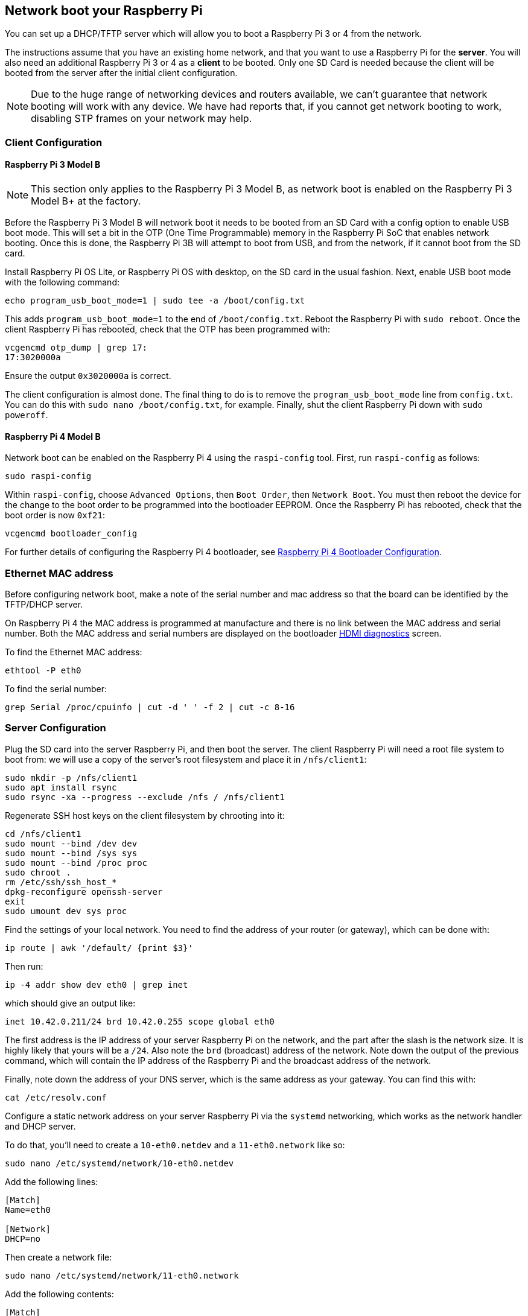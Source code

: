 == Network boot your Raspberry Pi

You can set up a DHCP/TFTP server which will allow you to boot a Raspberry Pi 3 or 4 from the network. 

The instructions assume that you have an existing home network, and that you want to use a Raspberry Pi for the *server*. You will also need an additional Raspberry Pi 3 or 4 as a *client* to be booted. Only one SD Card is needed because the client will be booted from the server after the initial client configuration.

NOTE: Due to the huge range of networking devices and routers available, we can't guarantee that network booting will work with any device. We have had reports that, if you cannot get network booting to work, disabling STP frames on your network may help.

=== Client Configuration

==== Raspberry Pi 3 Model B

NOTE: This section only applies to the Raspberry Pi 3 Model B, as network boot is enabled on the Raspberry Pi 3 Model B+ at the factory.

Before the Raspberry Pi 3 Model B will network boot it needs to be booted from an SD Card with a config option to enable USB boot mode. This will set a bit in the OTP (One Time Programmable) memory in the Raspberry Pi SoC that enables network booting. Once this is done, the Raspberry Pi 3B will attempt to boot from USB, and from the network, if it cannot boot from the SD card.

Install Raspberry Pi OS Lite, or Raspberry Pi OS with desktop, on the SD card in the usual fashion. Next, enable USB boot mode with the following command:

[,bash]
----
echo program_usb_boot_mode=1 | sudo tee -a /boot/config.txt
----

This adds `program_usb_boot_mode=1` to the end of `/boot/config.txt`. Reboot the Raspberry Pi with `sudo reboot`. Once the client Raspberry Pi has rebooted, check that the OTP has been programmed with:

[,bash]
----
vcgencmd otp_dump | grep 17:
17:3020000a
----

Ensure the output `0x3020000a` is correct.

The client configuration is almost done. The final thing to do is to remove the `program_usb_boot_mode` line from `config.txt`. You can do this with `sudo nano /boot/config.txt`, for example. Finally, shut the client Raspberry Pi down with `sudo poweroff`.

==== Raspberry Pi 4 Model B

Network boot can be enabled on the Raspberry Pi 4 using the `raspi-config` tool. First, run `raspi-config` as follows:

[,bash]
----
sudo raspi-config
----

Within `raspi-config`, choose `Advanced Options`, then `Boot Order`, then `Network Boot`. You must then reboot the device for the change to the boot order to be programmed into the bootloader EEPROM. Once the Raspberry Pi has rebooted, check that the boot order is now `0xf21`:

[,bash]
----
vcgencmd bootloader_config
----

For further details of configuring the Raspberry Pi 4 bootloader, see xref:raspberry-pi.adoc#raspberry-pi-4-bootloader-configuration[Raspberry Pi 4 Bootloader Configuration].

=== Ethernet MAC address

Before configuring network boot, make a note of the serial number and mac address so that the board can be identified by the TFTP/DHCP server.

On Raspberry Pi 4 the MAC address is programmed at manufacture and there is no link between the MAC address and serial number. Both the MAC address and serial numbers are displayed on the bootloader xref:raspberry-pi.adoc#boot-diagnostics-on-the-raspberry-pi-4[HDMI diagnostics] screen.

To find the Ethernet MAC address:

[,bash]
----
ethtool -P eth0
----

To find the serial number:

[,bash]
----
grep Serial /proc/cpuinfo | cut -d ' ' -f 2 | cut -c 8-16
----

=== Server Configuration

Plug the SD card into the server Raspberry Pi, and then boot the server. The client Raspberry Pi will need a root file system to boot from: we will use a copy of the server's root filesystem and place it in  `/nfs/client1`:

[,bash]
----
sudo mkdir -p /nfs/client1
sudo apt install rsync
sudo rsync -xa --progress --exclude /nfs / /nfs/client1
----

Regenerate SSH host keys on the client filesystem by chrooting into it:

[,bash]
----
cd /nfs/client1
sudo mount --bind /dev dev
sudo mount --bind /sys sys
sudo mount --bind /proc proc
sudo chroot .
rm /etc/ssh/ssh_host_*
dpkg-reconfigure openssh-server
exit
sudo umount dev sys proc
----

Find the settings of your local network. You need to find the address of your router (or gateway), which can be done with:

[,bash]
----
ip route | awk '/default/ {print $3}'
----

Then run:

[,bash]
----
ip -4 addr show dev eth0 | grep inet
----

which should give an output like:

[,bash]
----
inet 10.42.0.211/24 brd 10.42.0.255 scope global eth0
----

The first address is the IP address of your server Raspberry Pi on the network, and the part after the slash is the network size. It is highly likely that yours will be a `/24`. Also note the `brd` (broadcast) address of the network. Note down the output of the previous command, which will contain the IP address of the Raspberry Pi and the broadcast address of the network.

Finally, note down the address of your DNS server, which is the same address as your gateway. You can find this with:

[,bash]
----
cat /etc/resolv.conf
----

Configure a static network address on your server Raspberry Pi via the `systemd` networking, which works as the network handler and DHCP server.

To do that, you'll need to create a `10-eth0.netdev` and a `11-eth0.network` like so:

[,bash]
----
sudo nano /etc/systemd/network/10-eth0.netdev
----

Add the following lines:

----
[Match]
Name=eth0

[Network]
DHCP=no
----

Then create a network file:

[,bash]
----
sudo nano /etc/systemd/network/11-eth0.network
----

Add the following contents:

----
[Match]
Name=eth0

[Network]
Address=10.42.0.211/24
DNS=10.42.0.1

[Route]
Gateway=10.42.0.1
----

At this point, you will not have working DNS, so you will need to add the server you noted down before to `systemd/resolved.conf`. In this example, the gateway address is 10.42.0.1.

[,bash]
----
sudo nano /etc/systemd/resolved.conf
----

Uncomment the DNS line and add the DNS IP address there. Additionally, if you have a fallback DNS server, add it there as well.

[,bash]
----
[Resolve]
DNS=10.42.0.1
#FallbackDNS=
----

Enable `systemd-networkd` and then reboot for the changes to take effect:

[,bash]
----
sudo systemctl enable systemd-networkd
sudo reboot
----

Now start `tcpdump` so you can search for DHCP packets from the client Raspberry Pi:

[,bash]
----
sudo apt install tcpdump dnsmasq
sudo systemctl enable dnsmasq
sudo tcpdump -i eth0 port bootpc
----

Connect the client Raspberry Pi to your network and power it on. Check that the LEDs illuminate on the client after around 10 seconds, then you should get a packet from the client "DHCP/BOOTP, Request from ..."

----
IP 0.0.0.0.bootpc > 255.255.255.255.bootps: BOOTP/DHCP, Request from b8:27:eb...
----

Now you need to modify the `dnsmasq` configuration to enable DHCP to reply to the device. Press +++<kbd>+++CTRL + C+++</kbd>+++ to exit the `tcpdump` program, then type the following:

[,bash]
----
echo | sudo tee /etc/dnsmasq.conf
sudo nano /etc/dnsmasq.conf
----

Then replace the contents of `dnsmasq.conf` with:

----
# Note: comment out port if you want DNS services for systems on the network.
port=0
dhcp-range=10.42.0.255,proxy
log-dhcp
enable-tftp
tftp-root=/tftpboot
pxe-service=0,"Raspberry Pi Boot"
----

Where the first address of the `dhcp-range` line is, use the broadcast address you noted down earlier.

Now create a `/tftpboot` directory:

[,bash]
----
sudo mkdir /tftpboot
sudo chmod 777 /tftpboot
sudo systemctl enable dnsmasq.service
sudo systemctl restart dnsmasq.service
----

Now monitor the `dnsmasq` log:

[,bash]
----
tail -F /var/log/daemon.log
----

You should see something like this:

----
raspberrypi dnsmasq-tftp[1903]: file /tftpboot/bootcode.bin not found
----

Next, you will need to copy the contents of the boot folder into the `/tftpboot` directory.

First, press +++<kbd>+++CTRL + C+++</kbd>+++ to exit the monitoring state. Then type the following:

[,bash]
----
cp -r /boot/* /tftpboot
----

Since the tftp location has changed, restart `dnsmasq`:

[,bash]
----
sudo systemctl restart dnsmasq
----

==== Set up NFS root

This should now allow your Raspberry Pi client to attempt to boot through until it tries to load a root file system (which it doesn't have).

At this point, export the `/nfs/client1` file system created earlier, and the TFTP boot folder.

[,bash]
----
sudo apt install nfs-kernel-server
echo "/nfs/client1 *(rw,sync,no_subtree_check,no_root_squash)" | sudo tee -a /etc/exports
echo "/tftpboot *(rw,sync,no_subtree_check,no_root_squash)" | sudo tee -a /etc/exports
----

Restart RPC-Bind and the NFS server in order to have them detect the new files.

[,bash]
----
sudo systemctl enable rpcbind
sudo systemctl restart rpcbind
sudo systemctl enable nfs-kernel-server
sudo systemctl restart nfs-kernel-server
----

Edit `/tftpboot/cmdline.txt` and from `root=` onwards, and replace it with:

----
root=/dev/nfs nfsroot=10.42.0.211:/nfs/client1,vers=4.1,proto=tcp rw ip=dhcp rootwait
----

You should substitute the IP address here with the IP address you have noted down. Also remove any part of the command line starting with init=.

Finally, edit `/nfs/client1/etc/fstab` and remove the `/dev/mmcblk0p1` and `p2` lines (only `proc` should be left). Then, add the boot partition back in:

[,bash]
----
echo "10.42.0.211:/tftpboot /boot nfs defaults,vers=4.1,proto=tcp 0 0" | sudo tee -a /nfs/client1/etc/fstab
----

Good luck! If it doesn't boot on the first attempt, keep trying. It can take a minute or so for the Raspberry Pi to boot, so be patient.

=== Using `pxetools`

We have created a Python script that is used internally to quickly set up Raspberry Pis that will network boot.

The script takes a serial number, which you can find in `cat /proc/cpuinfo`, an owner name and the name of the Raspberry Pi. It then creates a root filesystem for that Raspberry Pi from a Raspberry Pi OS image. There is also a `--list` option which will print out the IP address of the Raspberry Pi, and a `--remove` option.

NOTE: The following instructions describe how to set up the environment required by the script starting from a fresh Raspberry Pi OS lite image. It might be a good idea to mount a hard disk or flash drive on `/nfs` so that your SD card isn't providing filesystems to multiple Raspberry Pis. This is left as an exercise for the reader.

----
sudo apt update
sudo apt full-upgrade -y
sudo reboot

wget https://datasheets.raspberrypi.com/soft/prepare_pxetools.sh
bash prepare_pxetools
----

When prompted about saving `iptables` rules, say `no`.

The `prepare_pxetools` script should prepare everything you need to use `pxetools`.

We found that we needed to restart the `nfs` server after using `pxetools` for the first time. Do this with:

----
sudo systemctl restart nfs-kernel-server
----

Then plug in your Raspberry Pi and it should boot!
